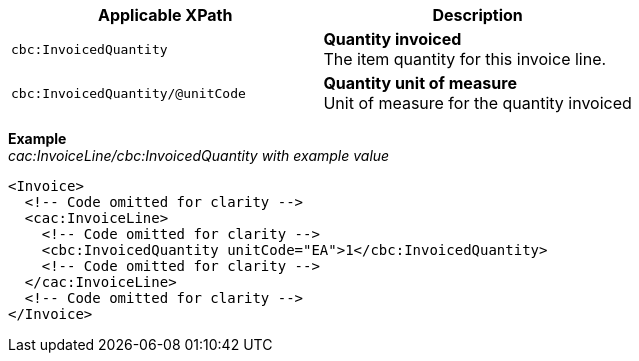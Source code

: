 |===
|Applicable XPath |Description

|`cbc:InvoicedQuantity`
|**Quantity invoiced** +
The item quantity for this invoice line.
|`cbc:InvoicedQuantity/@unitCode`
|**Quantity unit of measure** +
Unit of measure for the quantity invoiced
|===
*Example* +
_cac:InvoiceLine/cbc:InvoicedQuantity with example value_
[source,xml]
----
<Invoice>
  <!-- Code omitted for clarity -->
  <cac:InvoiceLine>
    <!-- Code omitted for clarity -->
    <cbc:InvoicedQuantity unitCode="EA">1</cbc:InvoicedQuantity>
    <!-- Code omitted for clarity -->
  </cac:InvoiceLine>
  <!-- Code omitted for clarity -->
</Invoice>
----
